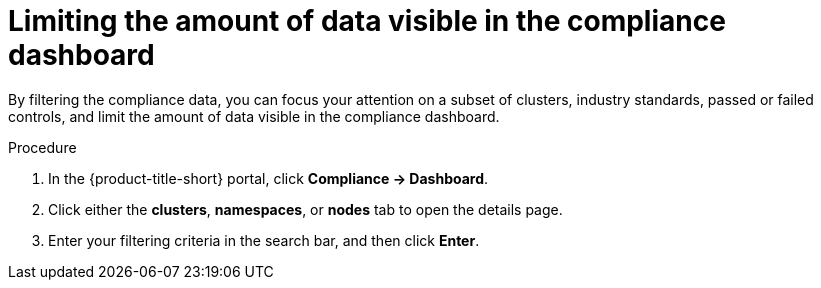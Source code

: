 // Module included in the following assemblies:
//
// * operating/manage-compliance/performing-and-monitoring-compliance-scans.adoc

:_mod-docs-content-type: PROCEDURE
[id="limiting-the-amount-of-data-visible-in-the-compliance-dashboard_{context}"]
= Limiting the amount of data visible in the compliance dashboard

By filtering the compliance data, you can focus your attention on a subset of clusters, industry standards, passed or failed controls, and limit the amount of data visible in the compliance dashboard.

.Procedure

. In the {product-title-short} portal, click *Compliance -> Dashboard*.
. Click either the *clusters*,  *namespaces*, or *nodes* tab to open the details page.
. Enter your filtering criteria in the search bar, and then click *Enter*.
